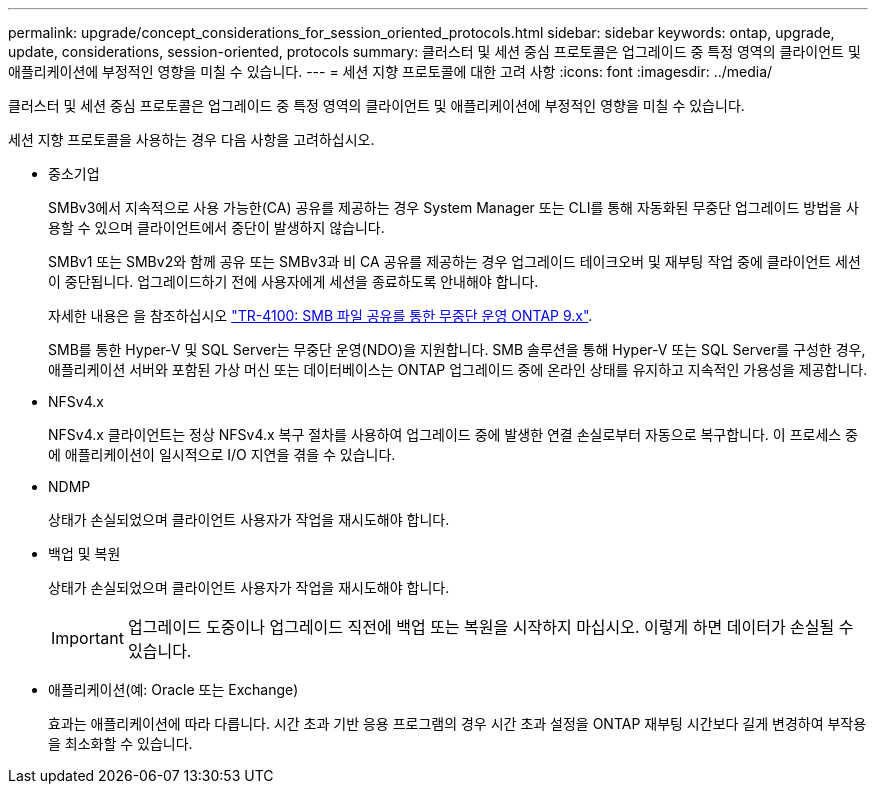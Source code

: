 ---
permalink: upgrade/concept_considerations_for_session_oriented_protocols.html 
sidebar: sidebar 
keywords: ontap, upgrade, update, considerations, session-oriented, protocols 
summary: 클러스터 및 세션 중심 프로토콜은 업그레이드 중 특정 영역의 클라이언트 및 애플리케이션에 부정적인 영향을 미칠 수 있습니다. 
---
= 세션 지향 프로토콜에 대한 고려 사항
:icons: font
:imagesdir: ../media/


[role="lead"]
클러스터 및 세션 중심 프로토콜은 업그레이드 중 특정 영역의 클라이언트 및 애플리케이션에 부정적인 영향을 미칠 수 있습니다.

세션 지향 프로토콜을 사용하는 경우 다음 사항을 고려하십시오.

* 중소기업
+
SMBv3에서 지속적으로 사용 가능한(CA) 공유를 제공하는 경우 System Manager 또는 CLI를 통해 자동화된 무중단 업그레이드 방법을 사용할 수 있으며 클라이언트에서 중단이 발생하지 않습니다.

+
SMBv1 또는 SMBv2와 함께 공유 또는 SMBv3과 비 CA 공유를 제공하는 경우 업그레이드 테이크오버 및 재부팅 작업 중에 클라이언트 세션이 중단됩니다. 업그레이드하기 전에 사용자에게 세션을 종료하도록 안내해야 합니다.

+
자세한 내용은 을 참조하십시오 link:https://www.netapp.com/pdf.html?item=/media/16338-tr-4100pdf.pdf["TR-4100: SMB 파일 공유를 통한 무중단 운영 ONTAP 9.x"^].

+
SMB를 통한 Hyper-V 및 SQL Server는 무중단 운영(NDO)을 지원합니다. SMB 솔루션을 통해 Hyper-V 또는 SQL Server를 구성한 경우, 애플리케이션 서버와 포함된 가상 머신 또는 데이터베이스는 ONTAP 업그레이드 중에 온라인 상태를 유지하고 지속적인 가용성을 제공합니다.

* NFSv4.x
+
NFSv4.x 클라이언트는 정상 NFSv4.x 복구 절차를 사용하여 업그레이드 중에 발생한 연결 손실로부터 자동으로 복구합니다. 이 프로세스 중에 애플리케이션이 일시적으로 I/O 지연을 겪을 수 있습니다.

* NDMP
+
상태가 손실되었으며 클라이언트 사용자가 작업을 재시도해야 합니다.

* 백업 및 복원
+
상태가 손실되었으며 클라이언트 사용자가 작업을 재시도해야 합니다.

+

IMPORTANT: 업그레이드 도중이나 업그레이드 직전에 백업 또는 복원을 시작하지 마십시오. 이렇게 하면 데이터가 손실될 수 있습니다.

* 애플리케이션(예: Oracle 또는 Exchange)
+
효과는 애플리케이션에 따라 다릅니다. 시간 초과 기반 응용 프로그램의 경우 시간 초과 설정을 ONTAP 재부팅 시간보다 길게 변경하여 부작용을 최소화할 수 있습니다.


